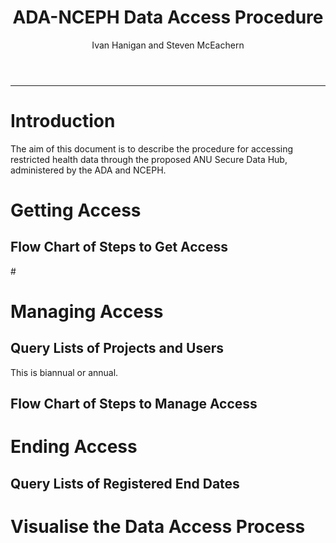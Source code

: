 #+TITLE:ADA-NCEPH Data Access Procedure 
#+AUTHOR: Ivan Hanigan and Steven McEachern
#+email: ivan.hanigan@anu.edu.au
#+LaTeX_CLASS: article
#+LaTeX_CLASS_OPTIONS: [a4paper]
#+LATEX: \tableofcontents
#+LATEX_HEADER: \usepackage{pdfpages}
-----
\clearpage
* Introduction 
The aim of this document is to describe the procedure for accessing restricted health data through the proposed ANU Secure Data Hub, administered by the ADA and NCEPH.
* COMMENT graphviz code
#+name:flowdiagram
#+begin_src R :session *R* :tangle DataAccessFlowDiagram.r :exports none :eval no
  ###########################################################################
  # newnode: mortalityAccessFlowDiagram
  # REQUIRES THE DISENTANGLE REPO FROM https://github.com/ivanhanigan/disentangle
  # Clone into a tools directory, or change the following line
  source('~/tools/disentangle/src/newnode.r')
#+end_src
* Getting Access
#+begin_src R :session *R* :tangle DataAccessFlowDiagram.r :exports none :eval no
  ###########################################################################
  # Getting access
  
  nodes <- newnode(name='Browse Catalogue',
                   inputs = 'Search for Data',
                   outputs = 'Request Access',
                   newgraph = T
                   )
  
  nodes <- newnode(name= 'Add Study Description in Registry',
                  inputs='Request Access')
  
  nodes <- newnode(name='Review Application',
                   inputs = 'Add Study Description in Registry'
                   )
  
  nodes <- newnode(name='Approve Access',
                   inputs = 'Review Application'
  
                   )
  
  nodes <- newnode(name='Deny Access',
                   inputs = 'Review Application'
  
  )
  
  
  
  ###########################################################################
  # Provide data
  # nodes <- newnode(name='Add to Study Description in Registry',
  #                  inputs='Request Access',
  #                  outputs= 'Review Application',
  #
  #                  )
  
  # notify approval
  
  nodes <- newnode(name='Notify User of Approval',
                   inputs='Approve Access',
                   outputs='Add Access Record in Registry',
                   )
  
  # or record why not
  
  nodes <- newnode(name='Notify User of Non-approval',
                   inputs='Deny Access',
                   outputs='Note Reason in Study Description in Registry',
                   )
  
  
  
  nodes <- newnode(name='Give access to Restricted Server', newgraph = F,
                   inputs = 'Add Access Record in Registry'
                   )
  
  
  nodes <- newnode(name='Extract to Restricted Server', newgraph = F,
                   inputs = 'Give access to Restricted Server'
                   )
  
  nodes <- newnode(name= 'Store data extract in appropriate location', newgraph = F,
                   inputs = c('Extract to Restricted Server'),
                   outputs = c('CSV', 'Database schema', 'Rstudio user workspace')
                   )
  
  nodes <- newnode(name= 'Add File to Registry', newgraph = F,
                   inputs = c('Store data extract in appropriate location'),
                   outputs = c('Notify User of Access')
  )
  
  nodes <- newnode(name = 'Modify file and access records in registry',
                   inputs = 'Notify User of Access')
  
#+end_src  
** COMMENT plot nodes
#+begin_src R :session *R* :tangle DataAccessFlowDiagram.r  :exports none :eval no   
    
  dev.copy2pdf(file='DataAccessFlowDiagram-GettingAccess.pdf')
  dev.off()
    
#+end_src
** Flow Chart of Steps to Get Access
#\includepdf{DataAccessFlowDiagram-GettingAccess.pdf}
\begin{figure}[!h]
\centering
\includegraphics[width=\textwidth]{DataAccessFlowDiagram-GettingAccess.pdf}
\caption{DataAccessFlowDiagram-GettingAccess}
\label{fig:DataAccessFlowDiagram-GettingAccess}
\end{figure}
\clearpage

* Managing Access
** Query Lists of Projects and Users
This is biannual or annual.
#+begin_src R :session *R* :tangle DataAccessFlowDiagram.r :exports none :eval no 
  ###########################################################################
  # newnode Manage Access
  
  nodes <- newnode(name= 'List Current Users',
                   inputs = c('Modify file access record in registry'),
                   outputs = c('Email Users'),
                   newgraph = T
                   )
  
  nodes <- newnode(name= 'Receive Reminder',
                   inputs = c('Email Users')
  
                   )
  
  nodes <- newnode(name= 'Report Status',
                   inputs = c('Receive Reminder'),
                   outputs = c('No Change', 'Changed Status')
                   )
  
  
  nodes <- newnode(name= 'Input Response',
                   inputs = c('No Change', 'Changed Status'),
                   outputs = c('Write Report',
                   'Modify file access record in registry', 'Review Report'))
#+end_src
** COMMENT plot nodes
#+name:plotnodes
#+begin_src R :session *R* :tangle DataAccessFlowDiagram.r :exports none :eval no
################################################################
# name:plotnodes
    dev.copy2pdf(file='DataAccessFlowDiagram-ManagingAccess.pdf')
    dev.off()

#+end_src
** Flow Chart of Steps to Manage Access

\begin{figure}[!h]
\centering
\includegraphics[width=\textwidth]{DataAccessFlowDiagram-ManagingAccess.pdf}
\caption{DataAccessFlowDiagram-ManagingAccess}
\label{fig:DataAccessFlowDiagram-ManagingAccess}
\end{figure}
\clearpage


* Ending Access
** Query Lists of Registered End Dates
#+begin_src R :session *R* :tangle DataAccessFlowDiagram.r :exports none :eval no   
  ###########################################################################
  # newnode End Access
  nodes <- newnode(name= 'Query Registered End Dates',
                   inputs = c('Modify file access record in registry'),
                   outputs = c('Prompt Users'))
  
  nodes <- newnode(name= 'Receive Prompt',
                   inputs = c('Prompt Users')
                   )
  
  nodes <- newnode(name= 'Review Status',
                   inputs = c('Receive Prompt'),
                   outputs = c('Project Concluded', 'Project Continuing')
                   )
  
  nodes <- newnode(name= 'Request Extension',
                   inputs = c('Project Continuing'),
                   outputs = 'Extend Access Approved'
                   )
  
  nodes <- newnode(name= 'Request Archive Data',
                   inputs = c('Project Concluded')
                   )
  
  nodes <- newnode(name= 'Prepare Archive Data',
                   inputs = c('Request Archive Data')
                   )
  
  nodes <- newnode(name= 'Prepare Archive Data',
                   inputs = c('Request Archive Data')
                   )
  
  nodes <- newnode(name= 'Store Archive Data',
                   inputs = 'Prepare Archive Data',
                   outputs = 'Notify User'
                   )
  
  nodes <- newnode(name= 'User Data Archiving',
                   inputs = 'Notify User',
                   outputs = c('Destroy Data',
                   'Store Data and Inform Data Admin of Security')
                   )
  
  nodes <-  newnode(name = 'Record Status',
                    inputs =
                    'Store Data and Inform Data Admin of Security'
                    )
#+end_src

* Visualise the Data Access Process

** COMMENT plot nodes
#+begin_src R :session *R* :tangle no :exports none :eval no   

  source('DataAccessFlowDiagram.r')
  
  # NB this needs to be run with edits to the above codes 
  #dev.copy2pdf(file='DataAccessFlowDiagram-AllNodes.pdf')
  #dev.off()
  
#+end_src
